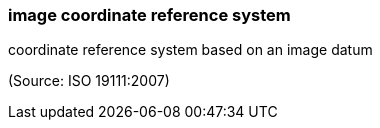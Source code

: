 === image coordinate reference system

coordinate reference system based on an image datum

(Source: ISO 19111:2007)

